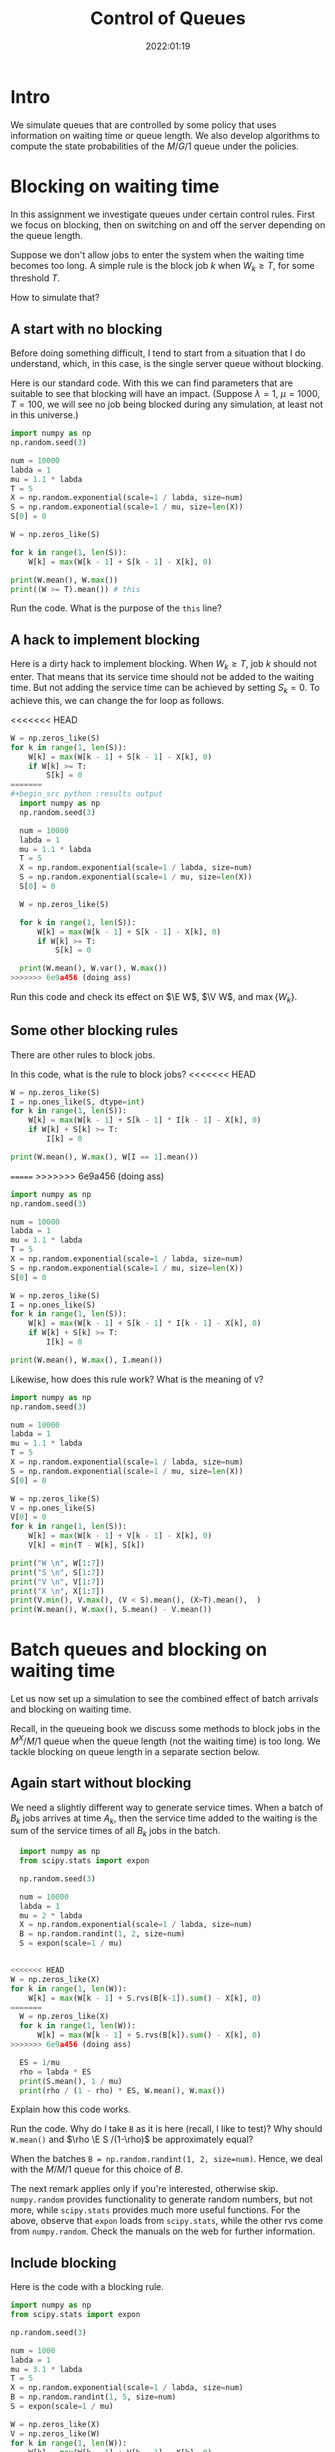 #+title:  Control of Queues
#+author: Nicky D. van Foreest
#+date: 2022:01:19

#+STARTUP: indent
#+STARTUP: showall
#+STARTUP: latexpreview
#+PROPERTY: header-args:shell :exports both
#+PROPERTY: header-args:emacs-lisp :eval no-export
#+PROPERTY: header-args:python :eval no-export
# +PROPERTY: header-args:python :session  :exports both   :dir "./figures/" :results output

#+OPTIONS: toc:nil author:nil date:nil title:t

#+LATEX_CLASS: subfiles
#+LATEX_CLASS_OPTIONS: [assignments]

#+begin_src emacs-lisp :exports results :results none :eval export
  (make-variable-buffer-local 'org-latex-title-command)
  (setq org-latex-title-command (concat "\\chapter{%t}\n"))
#+end_src


* TODO Set theme and font size for YouTube                         :noexport:

# +begin_src emacs-lisp :eval no-export
#+begin_src emacs-lisp
(modus-themes-load-operandi)
(set-face-attribute 'default nil :height 200)
#+end_src

#+RESULTS:



* Intro

We simulate queues that are controlled by some policy that uses information on  waiting time or queue length. We also develop algorithms to compute the state probabilities of the $M/G/1$ queue under the policies.


* Blocking on waiting time

In this assignment we investigate queues under certain control rules. First we focus on blocking, then on switching on and off the server depending on the queue length.

Suppose we don't allow jobs to enter the system when the waiting time becomes too long. A simple rule is the block job $k$ when $W_k \geq T$, for some threshold $T$.

How to simulate that?

** A start with no blocking

Before doing something  difficult, I tend to start from a situation that I do understand, which, in this case, is the single server queue without blocking.

Here is our standard code. With this we can find parameters that are suitable to see that blocking will have an impact. (Suppose $\lambda=1$, $\mu=1000$, $T=100$, we will see no job being blocked during any simulation, at least not in this universe.)
#+begin_src python :results output
  import numpy as np
  np.random.seed(3)

  num = 10000
  labda = 1
  mu = 1.1 * labda
  T = 5
  X = np.random.exponential(scale=1 / labda, size=num)
  S = np.random.exponential(scale=1 / mu, size=len(X))
  S[0] = 0

  W = np.zeros_like(S)

  for k in range(1, len(S)):
      W[k] = max(W[k - 1] + S[k - 1] - X[k], 0)

  print(W.mean(), W.max())
  print((W >= T).mean()) # this
#+end_src

#+RESULTS:
: 11.25337710758165 56.71289269278399
: 0.607

#+begin_exercise
Run the code. What is the purpose of the ~this~ line?
#+end_exercise

** A hack to implement blocking

Here is a dirty hack to implement blocking.
When $W_k\geq T$, job $k$ should not enter. That means that its service time should not be added to the waiting time. But not adding the service time can be achieved by setting $S_k=0$. To achieve this, we can change the for loop as follows.

<<<<<<< HEAD
#+begin_src python
W = np.zeros_like(S)
for k in range(1, len(S)):
    W[k] = max(W[k - 1] + S[k - 1] - X[k], 0)
    if W[k] >= T:
        S[k] = 0
=======
#+begin_src python :results output
  import numpy as np
  np.random.seed(3)

  num = 10000
  labda = 1
  mu = 1.1 * labda
  T = 5
  X = np.random.exponential(scale=1 / labda, size=num)
  S = np.random.exponential(scale=1 / mu, size=len(X))
  S[0] = 0

  W = np.zeros_like(S)

  for k in range(1, len(S)):
      W[k] = max(W[k - 1] + S[k - 1] - X[k], 0)
      if W[k] >= T:
          S[k] = 0

  print(W.mean(), W.var(), W.max())
>>>>>>> 6e9a456 (doing ass)
#+end_src

#+RESULTS:
: 2.287965542872525 3.926009217022283 12.560598607822298

#+begin_exercise
Run this code and check its effect on $\E W$, $\V W$, and $\max\{W_{k}\}$.
#+end_

** A better method

As a matter of principle, I don't like the code of the previous section. In my opinion such hacks are a guarantee on bugs that can be very hard to find later. Mind, with this trick I am changing my primary data, in this case the service times.  Reuse these service times at a  later point in the code, for instance for a comparison with other models or for testing, has become impossible. And if I forget this (when I use this code maybe half a year later), then finding the bug will be very hard. Hence, as a golden rule: don't touch the primary data.

... well then copy S to S2 before calculating W ...

... Or yes below is possible too never mind ...

Here is better code.

<<<<<<< HEAD
#+begin_src python
import numpy as np
from scipy.stats import expon

np.random.seed(3)

num = 100
labda = 1
mu = 1.1 * labda
T = 5
X = np.random.exponential(scale=1 / labda, size=num)
S = np.random.exponential(scale=1 / mu, size=len(X))
S[0] = 0


W = np.zeros_like(S)
I = np.ones_like(S, dtype=int)
for k in range(1, len(S)):
    W[k] = max(W[k - 1] + S[k - 1] * I[k - 1] - X[k], 0)
    if W[k] >= T:
        I[k] = 0

print(W.mean(), I.mean(), W[I == 1].mean())
=======
#+begin_src python :results output
  import numpy as np
  np.random.seed(3)

  num = 10000
  labda = 1
  mu = 1.1 * labda
  T = 5
  X = np.random.exponential(scale=1 / labda, size=num)
  S = np.random.exponential(scale=1 / mu, size=len(X))
  S[0] = 0
  W = np.zeros_like(S)
  I = np.ones_like(S)
  for k in range(1, len(S)):
      W[k] = max(W[k - 1] + S[k - 1] * I[k - 1] - X[k], 0)
      if W[k] >= T:
          I[k] = 0

  print(W.mean(), W.max(), I.mean())
>>>>>>> 6e9a456 (doing ass)
#+end_src

#+RESULTS:
: 2.287965542872525 12.560598607822298 0.8967

#+begin_exercise
What does the vector ~I~ represent? With this, explain why we need to filter only the jobs~$k$ with $I_k = 1$ in the computation of $\E W$.
#+begin_hint
If ~I[k] == 1~, then what happens to job $k$?
#+end_hint
#+end_exercise

** Some other blocking rules

There are other rules to block jobs.

#+begin_exercise
In this code, what is the rule to block jobs?
<<<<<<< HEAD
#+begin_src python
W = np.zeros_like(S)
I = np.ones_like(S, dtype=int)
for k in range(1, len(S)):
    W[k] = max(W[k - 1] + S[k - 1] * I[k - 1] - X[k], 0)
    if W[k] + S[k] >= T:
        I[k] = 0

print(W.mean(), W.max(), W[I == 1].mean())
#+end_src
=======
>>>>>>> 6e9a456 (doing ass)
#+end_exercise

#+begin_src python :results output
  import numpy as np
  np.random.seed(3)

  num = 10000
  labda = 1
  mu = 1.1 * labda
  T = 5
  X = np.random.exponential(scale=1 / labda, size=num)
  S = np.random.exponential(scale=1 / mu, size=len(X))
  S[0] = 0

  W = np.zeros_like(S)
  I = np.ones_like(S)
  for k in range(1, len(S)):
      W[k] = max(W[k - 1] + S[k - 1] * I[k - 1] - X[k], 0)
      if W[k] + S[k] >= T:
          I[k] = 0

  print(W.mean(), W.max(), I.mean())
#+end_src

#+RESULTS:
: 1.4189292990435285 4.9604539434404575 0.9384


#+begin_exercise
Likewise, how does this rule work? What is the meaning of ~V~?
#+end_exercise

#+begin_src python :results output
  import numpy as np
  np.random.seed(3)

  num = 10000
  labda = 1
  mu = 1.1 * labda
  T = 5
  X = np.random.exponential(scale=1 / labda, size=num)
  S = np.random.exponential(scale=1 / mu, size=len(X))
  S[0] = 0

  W = np.zeros_like(S)
  V = np.ones_like(S)
  V[0] = 0
  for k in range(1, len(S)):
      W[k] = max(W[k - 1] + V[k - 1] - X[k], 0)
      V[k] = min(T - W[k], S[k])

  print("W \n", W[1:7])
  print("S \n", S[1:7])
  print("V \n", V[1:7])
  print("X \n", X[1:7])
  print(V.min(), V.max(), (V < S).mean(), (X>T).mean(),  )
  print(W.mean(), W.max(), S.mean() - V.mean())
#+end_src

#+RESULTS:
#+begin_example
W 
 [0.         1.13137824 4.28495969 2.40212636 0.62751208 0.72227989]
S 
 [1.47514364 4.95144992 0.35159748 0.49157224 0.22896835 0.41912146]
V 
 [1.47514364 3.86862176 0.35159748 0.49157224 0.22896835 0.41912146]
X 
 [1.23150785 0.3437654  0.71504031 2.23443081 2.26618652 0.13420054]
0.0 5.0 0.1268 0.0057
1.8493684310960183 4.999254199918346 0.11451226361914835
#+end_example


* Batch queues and blocking on waiting time

Let us now set up a simulation to see the combined effect of batch arrivals and  blocking on waiting time.

Recall, in the queueing book we discuss some methods to block jobs in the $M^X/M/1$ queue  when the queue length (not the waiting time) is too long. We tackle blocking on queue length in a separate section below.

** Again start without blocking

We need a slightly different way to generate service times. When a batch of $B_k$ jobs arrives at time $A_{k}$, then the service time added to the waiting is the sum of the service times of all $B_{k}$ jobs in the batch.


#+begin_src python
  import numpy as np
  from scipy.stats import expon

  np.random.seed(3)

  num = 10000
  labda = 1
  mu = 2 * labda
  X = np.random.exponential(scale=1 / labda, size=num)
  B = np.random.randint(1, 2, size=num)
  S = expon(scale=1 / mu)
  

<<<<<<< HEAD
W = np.zeros_like(X)
for k in range(1, len(W)):
    W[k] = max(W[k - 1] + S.rvs(B[k-1]).sum() - X[k], 0)
=======
  W = np.zeros_like(X)
  for k in range(1, len(W)):
      W[k] = max(W[k - 1] + S.rvs(B[k]).sum() - X[k], 0)
>>>>>>> 6e9a456 (doing ass)

  ES = 1/mu
  rho = labda * ES
  print(S.mean(), 1 / mu)
  print(rho / (1 - rho) * ES, W.mean(), W.max())
#+end_src


#+begin_exercise
Explain how this code works.
#+end_exercise

#+begin_exercise
Run the code. Why do I take ~B~ as it is here (recall, I like to test)? Why should ~W.mean()~ and $\rho \E S /(1-\rho)$ be approximately equal?
#+begin_hint
When the batches  ~B = np.random.randint(1, 2, size=num)~. Hence, we deal with the $M/M/1$ queue for this choice of $B$.
#+end_hint
#+end_exercise

The next remark applies only if you're interested, otherwise skip. =numpy.random= provides functionality to generate random numbers, but not more, while =scipy.stats= provides much more useful functions. For the above, observe that =expon= loads from =scipy.stats=, while the other rvs come from =numpy.random=. Check the manuals on the web for further information.

** Include blocking

Here is the code with a blocking rule.
#+begin_src python
import numpy as np
from scipy.stats import expon

np.random.seed(3)

num = 1000
labda = 1
mu = 3.1 * labda
T = 5
X = np.random.exponential(scale=1 / labda, size=num)
B = np.random.randint(1, 5, size=num)
S = expon(scale=1 / mu)

W = np.zeros_like(X)
V = np.zeros_like(W)
for k in range(1, len(W)):
    W[k] = max(W[k - 1] + V[k - 1] - X[k], 0)
    V[k] = S.rvs(B[k]).sum() if W[k] < T else 0

print(S.mean() * B.mean() - V.mean())
print(W.mean(), W.max())
print(np.isclose(V, 0).mean())
print((V <= 0).mean())  # this
#+end_src

#+begin_exercise
a. Explain how the code works.
b. What do the printed KPIs mean?
c. Finally, in  the ~this~ line, why is it better to use ~np.isclose~ instead?
#+end_exercise



* Blocking on queue length

Blocking on queue length is quite a bit harder with a simulation in continuous time because we need to keep track of the number of jobs in the system. (Recall in discrete time the recursions to compute $\{L_{k}\}$ are easy, while in continuous time the recursions for $\{W_k\}$ or $\{J_k\}$ are easy.)

** Start without blocking

As before, I start from a code that I really understand, and then I extend it to a situation that I find more difficult.  So, here is code to find the system length $L$ at /arrival/ epochs $\{A_k\}$.

#+begin_src python :results output
  import numpy as np

  np.random.seed(3)

  num = 10000
  labda = 1
  mu = 1.5 * labda
  X = np.random.exponential(scale=1 / labda, size=num)
  A = np.zeros(len(X) + 1)
  A[1:] = X.cumsum()
  S = np.random.exponential(scale=1 / mu, size=len(A))
  S[0] = 0
  D = np.zeros_like(A)
  L = np.zeros_like(A, dtype=int)

  idx = 0
  for k in range(1, len(A)):
      D[k] = max(D[k - 1], A[k]) + S[k]
      while D[idx] < A[k]:
          idx += 1
      L[k] = k - idx

  rho = labda / mu
  print(L[:10])
  print(L.mean(), rho/(1-rho), L.max())
  print((L == 0).mean(), 1 - rho)
  print((L == 1).mean(), (1 - rho)*rho)
#+end_src

#+RESULTS:
: [0 0 0 1 2 3 0 1 1 2]
: 1.9834016598340165 1.9999999999999998 19
: 0.32216778322167783 0.33333333333333337
: 0.22507749225077492 0.22222222222222224

#+begin_exercise
Explain how this computes ~L[k]~. Do we count the system length as seen upon arrival, or does ~L[k]~ include  job $k$, i.e., the job that just arrived?
#+begin_hint
When the while loop terminates, is ~idx~ the index of the last departure, or does it point to the job that is the first to leave?
#+end_hint
#+end_exercise

#+begin_exercise
Just to check that you  really understand: why is it ok here  to use ~(L == 0)~ rather than ~np.close~?
#+begin_hint
Is ~L~ a float?
#+end_hint
#+end_exercise

#+begin_exercise
Why do I compare ~L.mean()~ to $\rho/(1-\rho)$ and not to $\rho^{2}/1-\rho)$?
#+begin_hint
What is $\rho^2/(1-\rho)$?
#+end_hint
#+end_exercise

#+begin_exercise
<2022-03-16 wo> Please skip this exercise.
Change $\mu$ to $1.05\lambda$. Now the results of the simulation are not very good if ~num=1000~ or so. Making ~num~ much larger does the job, though.
#+end_exercise


** Include blocking

It might seem that we are now ready to implement a continuous time queueing system with blocking on the queue length. Why not merge the ideas we developed above? Well, because this does not work.

(If you like a challenge, stop reading here, and try to see how far you can get with developing a simulation for this situation.)

Only after having worked for 3 hours I finally saw the light. As a matter of fact, I needed a new data structure, a ~deque~ from which we can pop and append jobs at either end of a list.  Here is the code.

#+begin_src python :results output
from collections import deque
import numpy as np

np.random.seed(3)

num = 10000
labda = 1
mu = 1.2 * labda
T = 5
X = np.random.exponential(scale=1 / labda, size=num)
A = np.zeros(len(X) + 1)
A[1:] = X.cumsum()
S = np.random.exponential(scale=1 / mu, size=len(A))
S[0] = 0
D = np.zeros_like(A)
L = np.zeros_like(A, dtype=int)

Q = deque(maxlen=T + 1)
for k in range(1, len(A)):
    while Q and D[Q[0]] < A[k]:
        Q.popleft()
    L[k] = len(Q)
    if len(Q) == 0:
        D[k] = A[k] + S[k]
        Q.append(k)
    elif len(Q) < T:
        D[k] = D[Q[-1]] + S[k]
        Q.append(k)
    else:
        D[k] = A[k]

<<<<<<< HEAD
#+begin_exercise
Read the documentation of how a ~deque~ works, then explain the code.
#+end_exercise


#+begin_exercise
Do we get a sensible queueing discipline  if we would use the ~pop()~ instead of ~popleft~~?
#+begin_hint
It's not FIFO.
#+end_hint
#+end_exercise


#+begin_exercise
Run this code with ~T=100~ (or some other big number) and compare this with the queueing system without blocking. Why should you get the same results? (Realize that this is a check on the correctness of our code.)
#+begin_hint
Is ~L.max()~ larger than 100 for this simulation?
#+end_hint
#+end_exercise


Glue the next code (for the theoretical model) at the end of the previous code.
#+begin_src python
=======
>>>>>>> 6e9a456 (doing ass)
rho = labda / mu
p = np.ones(T + 1)
for i in range(1, T + 1):
    p[i] = rho * p[i - 1]
p /= p.sum()
for i in range(T + 1):
    print((L == i).mean(), p[i])
#+end_src

#+RESULTS:
: 0.2425757424257574 0.25058812155586346
: 0.20387961203879612 0.20882343462988623
: 0.1755824417558244 0.17401952885823851
: 0.1493850614938506 0.14501627404853212
: 0.12298770122987701 0.12084689504044345
: 0.1055894410558944 0.1007057458670362

#+begin_exercise
Now set ~T=5~ and ~num = 10000~ or so. Run the code. Why do the result agree with the theoretical model? Why is this the $M/M/1/T$ queue?
#+end_exercise

In fact, I used the above theoretical model to check whether the simulation was correct. (My first 20 or so attempts weren't.)

* An algorithm for the $M/G/1$ queue with blocking :noexport:

In the queueing book we develop an algoritm to compute $\pi(n)$. Here we implement this, use this as another test on the simulator, and improve our understanding of queueing systems.

** The algorithm

This is the code.

#+begin_src python
import numpy as np
from scipy.integrate import quad
from scipy.stats import expon

np.random.seed(3)

labda = 1
mu = 1.2 * labda
T = 5
S = expon(scale=1 / mu)


def g(j, x):
    res = np.exp(-labda * x) * (labda * x) ** j * S.pdf(x)
    return res / np.math.factorial(j)


f = np.zeros(T + 1)
for j in range(T + 1):
    f[j] = quad(lambda x: g(j, x), 0, np.inf)[0]

F = f.cumsum()
G = 1 - F

pi = np.ones(T + 1)
for n in range(T):
    pi[n + 1] = pi[0] * G[n]
    pi[n + 1] += sum(pi[m] * G[n + 1 - m] for m in range(1, n + 1))
    pi[n + 1] /= f[0]

pi /= pi.sum()
print(pi)
#+end_src

#+begin_exercise
Which formulas (give the numbers) of the queueing book have we implemented?
#+end_exercise

#+begin_exercise
Run this code after the computation of ~f~.
#+begin_src python
j = 2
print(mu / (mu + labda) * (labda / (labda + mu)) ** j, f[j])
#+end_src
Why should these numbers be the same?
#+end_exercise


#+begin_exercise
Run the code for $\mu=0.3$ and compare the numerical results to what you get from:
#+begin_src python
rho = labda / mu
p = np.ones(T + 1)
for i in range(1, T + 1):
    p[i] = rho * p[i - 1]
p /= p.sum()
print(pi)
#+end_src
Explain why you should get the same numbers.
#+end_exercise

#+begin_exercise
When the service times are contant, explain that this code computes ~f~ correctly:
#+begin_src python
from scipy.stats import expon, uniform, poisson
# include useful code here
f = poisson(labda / mu).pmf(range(T + 1))
#+end_src
Then change the ~S~ in the simulation part to
#+begin_src python
S = np.ones(len(A)) / mu
#+end_src
Run the code and include your results; of course the simulation and the algoritm should give more or less the same results.
#+end_exercise

#+begin_exercise
As another good example, take $S\sim \Unif{0, 2/\mu}$. The relevant code changes are this:
#+begin_src python
from scipy.stats import expon, uniform, poisson
# other stuff for the model
S = uniform(0, 2 / mu)
#+end_src
and for the simulator:
#+begin_src python
S = np.random.uniform(0, 2 / mu, size=len(A))
#+end_src
Run the code, and include your output.
#+end_exercise


** Effect of blocking on performance

#+begin_exercise
Take $\lambda=1$ and $\mu = 1.1$. Use the algorithm to compute the loss probability and $\E L$ for $T=5$, $T=10$ and $T=15$. Include the numbers.
#+begin_hint
Why is the loss probality equal to $\pi_{T}$?
#+end_hint
#+end_exercise

#+begin_exercise
Do the same computations for $\mu=0.5\lambda$. Why is the loss probability not so sensitive to $T$?
#+end_exercise

#+begin_exercise
Set $\mu=1.2\lambda$ again. Then compare the loss probability for $T=5, 10, 15$ for $S\sim \Exp{\mu}$ and $S\sim\Unif{0, 2/\mu}$. What is the influence of service time variability on the loss when $T=5$, $T=10$, $T=15$? Why is this influence relatively more important for larger $T$?
#+end_exercise



* Server control :noexport:


With  blocking we control whether jobs are allowed to enter the system. We can also focus on another type of control, namely that of the server. Here we show how to simulate a system in which the server switches on when the waiting time exceeds a level $D$. When the server is empy again, it switches off.

Let us first plot the virtual waiting time.
Earlier we  discussed how to plot the virtual waiting time for a given array of waiting times, arrival times and departure times. Thus, the only relevant code is how to find the waiting time under a $D$ policy.

Note that we here use the letter $T$ to refer to the threshold since the letter $D$ is already given to the departure times.

#+begin_src python
import numpy as np
import matplotlib.pyplot as plt

np.random.seed(3)

num = 40
labda = 1
mu = 1.1 * labda
T = 10  # this acts as the threshold
X = np.random.exponential(scale=1 / labda, size=num)
X[0] = 0
A = np.zeros_like(X)
A = X.cumsum()
S = np.ones(len(A)) / mu
S[0] = 0
D = np.zeros_like(A)


W = np.zeros_like(S)
On = False
for k in range(1, len(S)):
    if On:
        W[k] = max(W[k - 1] + S[k - 1] - X[k], 0)
        On = False if W[k] <= 0 else True
    else:
        W[k] = W[k - 1] + S[k - 1]
        On = False if W[k] < T else True
    D[k] = A[k] + W[k] + S[k]

idx = np.where(W <= 0)[0]

empty = D[idx[1:] - 1]

E = np.zeros((2 * len(A) + len(empty), 2))  # epochs
E[: len(A), 0] = A
E[: len(A), 1] = W
E[len(A) : 2 * len(A), 0] = A
E[len(A) : 2 * len(A), 1] = W + S
E[2 * len(A) : 2 * len(A) + len(empty), 0] = empty
E[2 * len(A) : 2 * len(A) + len(empty), 1] = 0
E = E[np.lexsort((E[:, 1], E[:, 0]))]

plt.plot(E[:, 0], E[:, 1])
plt.savefig("figures/D-policy.pdf")
#+end_src

#+begin_exercise
Explain how the waiting times are computed.
#+end_exercise

Given cost $K$ to switch on the server and holding $h$ (per unit waiting time per unit time) we want to find the  threshold $T$ that minimizes the time-average cost. The code below shows how to compute the cost for a given $T$.

#+begin_src python
h = 1.0
K = 3
cost = 0
epoch, height = E[:, 0], E[:, 1]
for i in range(1, len(epoch)):
    dx = epoch[i] - epoch[i - 1]
    dy = (height[i] + height[i - 1]) / 2.0
    cost += h * dx * dy
    if dy == 0:
        cost += K
print(cost / D[-1])
#+end_src

#+begin_exercise
Explain how the code works. What is ~dx~, what is ~dy~? Why do we divide by $2$?
#+end_exercise

#+begin_exercise
Explain the procedure to find the best $T$.
#+end_exercise



* TODO Restore my emacs settings                                   :noexport:

#+begin_src emacs-lisp
(modus-themes-load-vivendi)
(set-face-attribute 'default nil :height 100)
#+end_src

#+RESULTS:

#+begin_src shell :results none
mv queues-with-control.pdf ../
#+end_src
